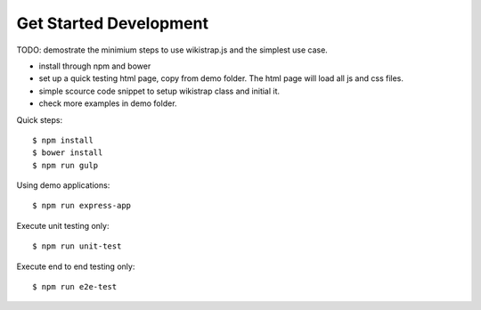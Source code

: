 Get Started Development
=======================

TODO: demostrate the minimium steps to use wikistrap.js
and the simplest use case.

- install through npm and bower
- set up a quick testing html page, copy from demo folder.
  The html page will load all js and css files.
- simple scource code snippet to setup wikistrap class and 
  initial it.
- check more examples in demo folder.

Quick steps::

  $ npm install
  $ bower install
  $ npm run gulp

Using demo applications::

  $ npm run express-app

Execute unit testing only::

  $ npm run unit-test

Execute end to end testing only::

  $ npm run e2e-test

